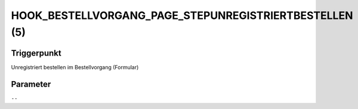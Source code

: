 HOOK_BESTELLVORGANG_PAGE_STEPUNREGISTRIERTBESTELLEN (5)
=======================================================

Triggerpunkt
""""""""""""

Unregistriert bestellen im Bestellvorgang (Formular)

Parameter
"""""""""

``--``
